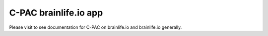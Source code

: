 C-PAC brainlife.io app
----------------------

Please visit |DOI:10.25663/brainlife.app.399| to see documentation for C-PAC on brainlife.io and  brainlife.io generally.

.. |DOI:10.25663/brainlife.app.399| image:: https://img.shields.io/badge/DOI-10.25663%2Fbrainlife.app.399-blue
   :target: https://doi.org/10.25663/brainlife.app.399